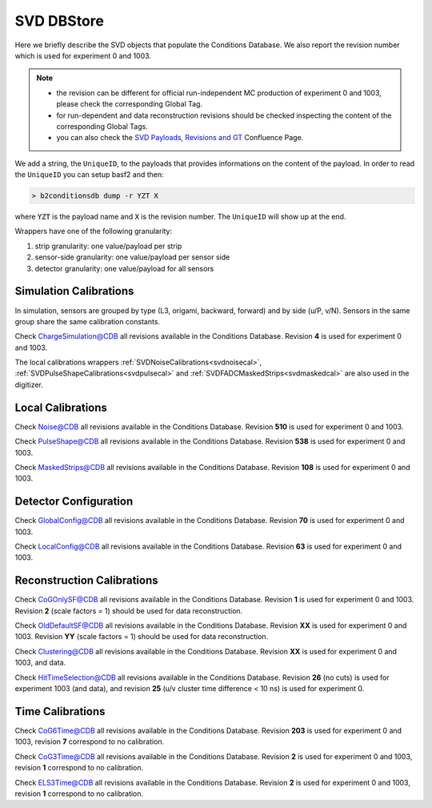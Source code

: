 .. _svddbstore:

SVD DBStore
===========

Here we briefly describe the SVD objects that populate the Conditions Database. We also report the revision number which is used for experiment 0 and 1003.

.. note::

   * the revision can be different for official run-independent MC production of experiment 0 and 1003, please check the corresponding Global Tag.
   * for run-dependent and data reconstruction revisions should be checked inspecting the content of the corresponding Global Tags.
   * you can also check the `SVD Payloads, Revisions and GT <https://confluence.desy.de/pages/viewpage.action?pageId=179781819>`_ Confluence Page.

We add a string, the ``UniqueID``, to the payloads that provides informations on the content of the payload. In order to read the ``UniqueID`` you can setup basf2 and then:

.. code::

   > b2conditionsdb dump -r YZT X

where :code:`YZT` is the payload name and :code:`X` is the revision number. The ``UniqueID`` will show up at the end.

.. _granularity:

Wrappers have one of the following granularity:

#. strip granularity: one value/payload per strip
#. sensor-side granularity: one value/payload per sensor side
#. detector granularity: one value/payload for all sensors


.. warning:
   this is not a detailed description, please check svd/dbobjects and svd/calibration if you want to know more

Simulation Calibrations
-----------------------

In simulation, sensors are grouped by type (L3, origami, backward, forward) and by side (u/P, v/N). Sensors in the same group share the same calibration constants.

.. _svdchargesimulation:

.. cpp:class:: SVDChargeSimulationCalibrations

	       Parameters for strip charge simulation, with sensor-side granularity_:

	       #. electron weight: describing the difference between Geant4 electrons/holes and real electrons/holes
	       #. coupling constants: describe the charge sharing among implants up to readout-to-next-to-next-to-floating

Check `ChargeSimulation@CDB <https://cdbweb.sdcc.bnl.gov/Payload?basf2=SVDChargeSimulationCalibrations&perpage=25&>`_ all revisions available in the Conditions Database. Revision **4** is used for experiment 0 and 1003.

The local calibrations wrappers  :ref:`SVDNoiseCalibrations<svdnoisecal>`, :ref:`SVDPulseShapeCalibrations<svdpulsecal>` and :ref:`SVDFADCMaskedStrips<svdmaskedcal>` are also used in the digitizer.

Local Calibrations
------------------

.. _svdnoisecal:

.. cpp:class:: SVDNoiseCalibrations

	       Wrapper with strip granularity_  storing the strip noise

Check `Noise@CDB <https://cdbweb.sdcc.bnl.gov/Payload?basf2=SVDNoiseCalibrations&perpage=25&>`_ all revisions available in the Conditions Database. Revision **510** is used for experiment 0 and 1003.

.. _svdpulsecal:

.. cpp:class:: SVDPulseShapeCalibrations

	       Wrapper with strip granularity_  storing strip gain (ADC/e-), peak time and pulse width

Check `PulseShape@CDB <https://cdbweb.sdcc.bnl.gov/Payload?basf2=SVDPulseShapeCalibrations&perpage=25&>`_ all revisions available in the Conditions Database. Revision **538** is used for experiment 0 and 1003.

.. _svdmaskedcal:

.. cpp:class:: SVDFADCMaskedStrips

	       Wrapper with strip granularity_  storing the strips masked on FADC

Check `MaskedStrips@CDB <https://cdbweb.sdcc.bnl.gov/Payload?basf2=SVDFADCMaskedStrips&perpage=25&>`_ all revisions available in the Conditions Database. Revision **108** is used for experiment 0 and 1003.

Detector Configuration
----------------------

.. _svdglobalconfig:

.. cpp:class:: SVDGlobalConfigParameters

	       Stores the detector configuration for the Belle2 run, with detector granularity_

Check `GlobalConfig@CDB <https://cdbweb.sdcc.bnl.gov/Payload?basf2=SVDGlobalConfigParameters&perpage=25&>`_ all revisions available in the Conditions Database. Revision **70** is used for experiment 0 and 1003.

.. cpp:class:: SVDLocalConfigParameters

	       Stores the detector configuration for a local run, with detector granularity_

Check `LocalConfig@CDB <https://cdbweb.sdcc.bnl.gov/Payload?basf2=SVDLocalConfigParameters&perpage=25&>`_ all revisions available in the Conditions Database. Revision **63** is used for experiment 0 and 1003.


Reconstruction Calibrations
---------------------------

.. _svdcogonlycal:

.. cpp:class:: SVDCoGOnlyErrorScaleFactors

	       Stores the position error scaling factors for the ``CoGOnly`` algorithm, with the same granularity_ as simulation objects

Check `CoGOnlySF@CDB <https://cdbweb.sdcc.bnl.gov/Payload?basf2=SVDCoGOnlyErrorScaleFactors&perpage=25&>`_ all revisions available in the Conditions Database. Revision **1** is used for experiment 0 and 1003. Revision **2** (scale factors = 1) should be used for data reconstruction.

.. _svdolddefaultcal:

.. cpp:class:: SVDOldDefaultErrorScaleFactors

	       Stores the position error scaling factors for the ``OldDefault`` algorithm, with the same granularity_ as simulation objects

Check `OldDefaultSF@CDB <https://cdbweb.sdcc.bnl.gov/Payload?basf2=SVDOldDefaultErrorScaleFactors&perpage=25&>`_ all revisions available in the Conditions Database. Revision **XX** is used for experiment 0 and 1003. Revision **YY** (scale factors = 1) should be used for data reconstruction.

.. _svdclustercuts:

.. cpp:class:: SVDClustering

	       Stores the parameters for the clusterization with sensor-side granularity_

Check `Clustering@CDB <https://cdbweb.sdcc.bnl.gov/Payload?basf2=SVDClustering&perpage=25&>`_ all revisions available in the Conditions Database. Revision **XX** is used for experiment 0 and 1003, and data.

.. _svdhittimeselection:

.. cpp:class:: SVDHitTimeSelection

	       Stores the functions and their parameters for the selection of clusters based on the cluster time in the SpacePoint creation step, with sensor-side granularity_.

Check `HitTimeSelection@CDB <https://cdbweb.sdcc.bnl.gov/Payload?basf2=SVDHitTimeSelectionFunction&perpage=25&>`_ all revisions available in the Conditions Database. Revision **26** (no cuts) is used for experiment 1003 (and data), and revision **25** (u/v cluster time difference < 10 ns) is used for experiment 0.

.. cpp:class:: SVDOccupancyCalibrations
	       
	       wrapper with the strip occupancy averaged over a run, strip granularity_

.. _svdhotstrips:

.. cpp:class:: SVDHotStripsCalibrations

	       wrapper with the hot strips as determined by ``SVDHotStripFinder``, strip granularity_


Time Calibrations
-----------------

.. _svdcog6timecal:

.. cpp:class:: SVDCoGTimeCalibrations

	       CoG6 Time calibration wrapper, with sensor-side granularity_

Check `CoG6Time@CDB <https://cdbweb.sdcc.bnl.gov/Payload?basf2=SVDCoGTimeCalibrations&perpage=25&>`_ all revisions available in the Conditions Database. Revision **203** is used for experiment 0 and 1003, revision **7** correspond to no calibration.


.. _svdcog3timecal:

.. cpp:class:: SVD3SampleCoGTimeCalibrations

	       CoG3 Time calibration wrapper, with sensor-side granularity_

Check `CoG3Time@CDB <https://cdbweb.sdcc.bnl.gov/Payload?basf2=SVD3SampleCoGTimeCalibrations&perpage=25&>`_ all revisions available in the Conditions Database. Revision **2** is used for experiment 0 and 1003, revision **1** correspond to no calibration.

.. _svdels3timecal:

.. cpp:class:: SVD3SampleELSTimeCalibrations
	       
	       ELS3 Time calibration wrapper, with sensor-side granularity_

Check `ELS3Time@CDB <https://cdbweb.sdcc.bnl.gov/Payload?basf2=SVD3SampleELSTimeCalibrations&perpage=25&>`_ all revisions available in the Conditions Database. Revision **2** is used for experiment 0 and 1003, revision **1** correspond to no calibration.
